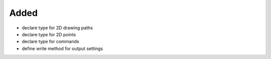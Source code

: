 Added
.....

- declare type for 2D drawing paths

- declare type for 2D points

- declare type for commands

- define write method for output settings

